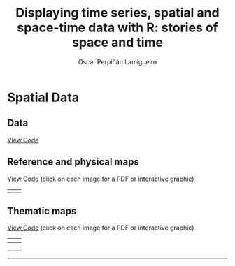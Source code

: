 #+AUTHOR:    Oscar Perpiñán Lamigueiro
#+EMAIL:     oscar.perpinan@gmail.com
#+TITLE:     Displaying time series, spatial and space-time data with R: stories of space and time
#+LANGUAGE:  en
#+OPTIONS:   H:3 num:nil toc:nil \n:nil @:t ::t |:t ^:t -:t f:t *:t TeX:t LaTeX:nil skip:nil d:t tags:not-in-toc
#+INFOJS_OPT: view:nil toc:nil ltoc:t mouse:underline buttons:0 path:http://orgmode.org/org-info.js
#+LINK_UP: index.html
#+LINK_HOME: index.html
#+STYLE:    <link rel="stylesheet" type="text/css" href="stylesheets/styles.css" />

* Spatial Data

** Data

[[https://github.com/oscarperpinan/spacetime-vis/tree/master/code/dataSpatial.R][View Code]]


** Reference and physical maps

[[https://github.com/oscarperpinan/spacetime-vis/tree/master/code/referenceMaps.R][View Code]] (click on each image for a PDF or interactive graphic)

| [[file:images/cedeiraOsmar.pdf][file:images/cedeiraOsmar.png]] |  [[file:images/brazil.pdf][file:images/brazil.png]] |


** Thematic maps

[[https://github.com/oscarperpinan/spacetime-vis/tree/master/code/thematicMaps.R][View Code]] (click on each image for a PDF or interactive graphic)

| [[file:images/mapLegends.pdf][file:images/mapLegends.jpg]]         | [[file:images/divPalSISav_classInt.pdf][file:images/divPalSISav_classInt.png]] |
|------------------------------------+--------------------------------------|
| [[file:images/landClass.pdf][file:images/landClass.png]]          | [[file:images/populationNASA.pdf][file:images/populationNASA.png]]       |
|------------------------------------+--------------------------------------|
| [[file:images/popLandClass.png][file:images/popLandClass_small.png]] | [[file:airMadrid.html][file:images/airMadrid.png]]            |
|                                    |                                      |

-----

